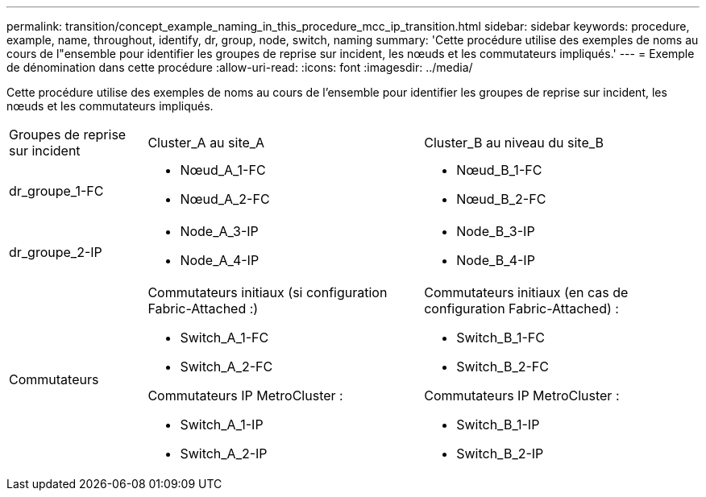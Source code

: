 ---
permalink: transition/concept_example_naming_in_this_procedure_mcc_ip_transition.html 
sidebar: sidebar 
keywords: procedure, example, name, throughout, identify, dr, group, node, switch, naming 
summary: 'Cette procédure utilise des exemples de noms au cours de l"ensemble pour identifier les groupes de reprise sur incident, les nœuds et les commutateurs impliqués.' 
---
= Exemple de dénomination dans cette procédure
:allow-uri-read: 
:icons: font
:imagesdir: ../media/


[role="lead"]
Cette procédure utilise des exemples de noms au cours de l'ensemble pour identifier les groupes de reprise sur incident, les nœuds et les commutateurs impliqués.

[cols="1,2,2"]
|===


| Groupes de reprise sur incident | Cluster_A au site_A | Cluster_B au niveau du site_B 


 a| 
dr_groupe_1-FC
 a| 
* Nœud_A_1-FC
* Nœud_A_2-FC

 a| 
* Nœud_B_1-FC
* Nœud_B_2-FC




 a| 
dr_groupe_2-IP
 a| 
* Node_A_3-IP
* Node_A_4-IP

 a| 
* Node_B_3-IP
* Node_B_4-IP




 a| 
Commutateurs
 a| 
Commutateurs initiaux (si configuration Fabric-Attached :)

* Switch_A_1-FC
* Switch_A_2-FC


Commutateurs IP MetroCluster :

* Switch_A_1-IP
* Switch_A_2-IP

 a| 
Commutateurs initiaux (en cas de configuration Fabric-Attached) :

* Switch_B_1-FC
* Switch_B_2-FC


Commutateurs IP MetroCluster :

* Switch_B_1-IP
* Switch_B_2-IP


|===